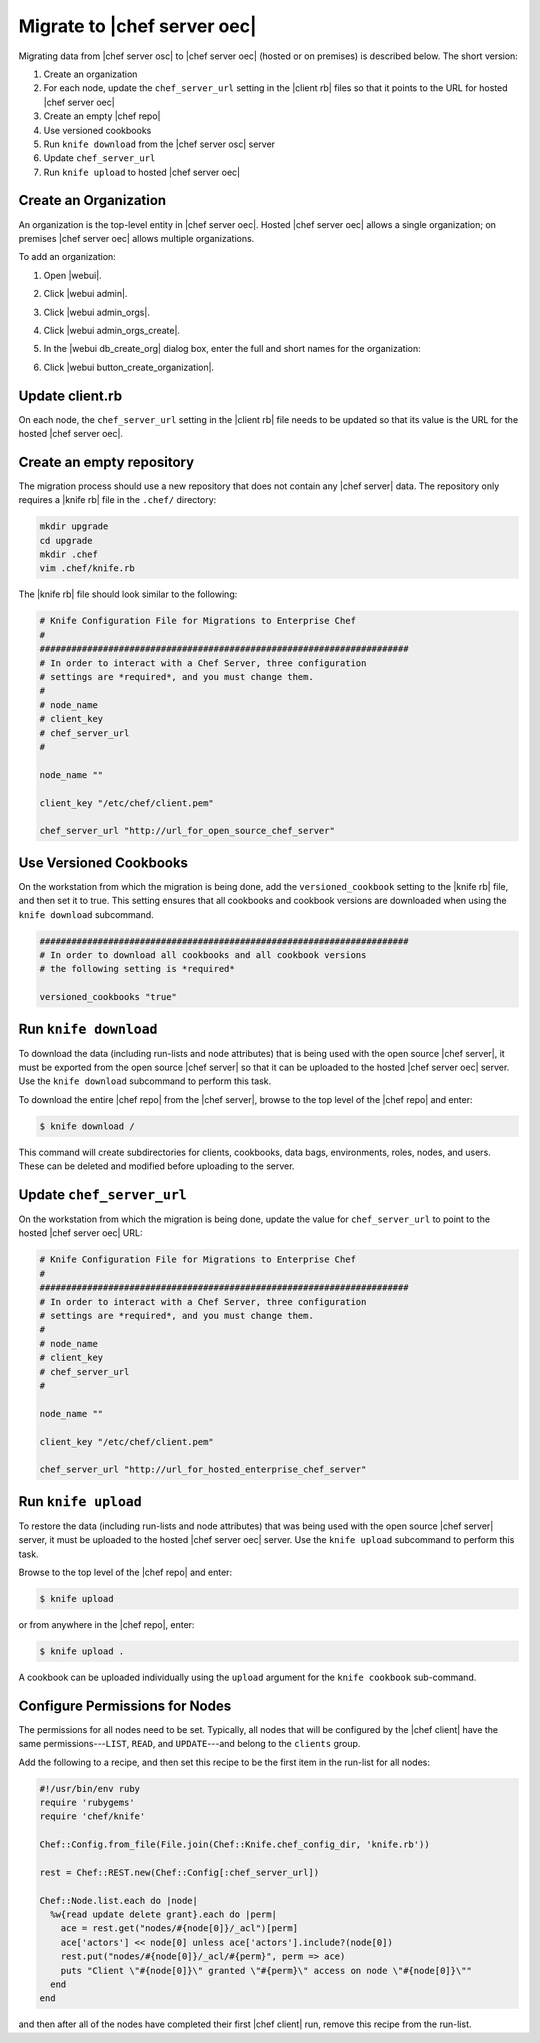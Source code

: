 =====================================================
Migrate to |chef server oec|
=====================================================

Migrating data from |chef server osc| to |chef server oec| (hosted or on premises) is described below. The short version:

#. Create an organization
#. For each node, update the ``chef_server_url`` setting in the |client rb| files so that it points to the URL for hosted |chef server oec|
#. Create an empty |chef repo|
#. Use versioned cookbooks
#. Run ``knife download`` from the |chef server osc| server
#. Update ``chef_server_url``
#. Run ``knife upload`` to hosted |chef server oec|

Create an Organization
=====================================================
An organization is the top-level entity in |chef server oec|. Hosted |chef server oec| allows a single organization; on premises |chef server oec| allows multiple organizations.

To add an organization:

#. Open |webui|.
#. Click |webui admin|.
#. Click |webui admin_orgs|.
#. Click |webui admin_orgs_create|.
#. In the |webui db_create_org| dialog box, enter the full and short names for the organization:

   .. image:: ../../images/step_manage_webui_admin_organization_add.png

#. Click |webui button_create_organization|.

Update client.rb
=====================================================
On each node, the ``chef_server_url`` setting in the |client rb| file needs to be updated so that its value is the URL for the hosted |chef server oec|.

Create an empty repository
=====================================================
The migration process should use a new repository that does not contain any |chef server| data. The repository only requires a |knife rb| file in the ``.chef/`` directory:

.. code-block:: bash

   mkdir upgrade
   cd upgrade
   mkdir .chef
   vim .chef/knife.rb

The |knife rb| file should look similar to the following:

.. code-block:: ruby

   # Knife Configuration File for Migrations to Enterprise Chef
   #
   ######################################################################
   # In order to interact with a Chef Server, three configuration
   # settings are *required*, and you must change them.
   #
   # node_name
   # client_key
   # chef_server_url
   #
   
   node_name ""
    
   client_key "/etc/chef/client.pem"
    
   chef_server_url "http://url_for_open_source_chef_server"

Use Versioned Cookbooks
=====================================================
On the workstation from which the migration is being done, add the ``versioned_cookbook`` setting to the |knife rb| file, and then set it to true. This setting ensures that all cookbooks and cookbook versions are downloaded when using the ``knife download`` subcommand.

.. code-block:: ruby
   
   ######################################################################
   # In order to download all cookbooks and all cookbook versions
   # the following setting is *required*
   
   versioned_cookbooks "true"

Run ``knife download``
=====================================================
To download the data (including run-lists and node attributes) that is being used with the open source |chef server|, it must be exported from the open source |chef server| so that it can be uploaded to the hosted |chef server oec| server. Use the ``knife download`` subcommand to perform this task.

To download the entire |chef repo| from the |chef server|, browse to the top level of the |chef repo| and enter:

.. code-block:: bash

   $ knife download /

This command will create subdirectories for clients, cookbooks, data bags, environments, roles, nodes, and users. These can be deleted and modified before uploading to the server.

Update ``chef_server_url``
=====================================================
On the workstation from which the migration is being done, update the value for ``chef_server_url`` to point to the hosted |chef server oec| URL:

.. code-block:: ruby

   # Knife Configuration File for Migrations to Enterprise Chef
   #
   ######################################################################
   # In order to interact with a Chef Server, three configuration
   # settings are *required*, and you must change them.
   #
   # node_name
   # client_key
   # chef_server_url
   #
   
   node_name ""
    
   client_key "/etc/chef/client.pem"
    
   chef_server_url "http://url_for_hosted_enterprise_chef_server"


Run ``knife upload``
=====================================================
To restore the data (including run-lists and node attributes) that was being used with the open source |chef server| server, it must be uploaded to the hosted |chef server oec| server. Use the ``knife upload`` subcommand to perform this task.

Browse to the top level of the |chef repo| and enter:

.. code-block:: bash

   $ knife upload

or from anywhere in the |chef repo|, enter:

.. code-block:: bash

   $ knife upload .

A cookbook can be uploaded individually using the ``upload`` argument for the ``knife cookbook`` sub-command.


Configure Permissions for Nodes
=====================================================
The permissions for all nodes need to be set. Typically, all nodes that will be configured by the |chef client| have the same permissions---``LIST``, ``READ``, and ``UPDATE``---and belong to the ``clients`` group.

Add the following to a recipe, and then set this recipe to be the first item in the run-list for all nodes:

.. code-block:: ruby

   #!/usr/bin/env ruby
   require 'rubygems'
   require 'chef/knife'
   
   Chef::Config.from_file(File.join(Chef::Knife.chef_config_dir, 'knife.rb'))
   
   rest = Chef::REST.new(Chef::Config[:chef_server_url])
   
   Chef::Node.list.each do |node|
     %w{read update delete grant}.each do |perm|
       ace = rest.get("nodes/#{node[0]}/_acl")[perm]
       ace['actors'] << node[0] unless ace['actors'].include?(node[0])
       rest.put("nodes/#{node[0]}/_acl/#{perm}", perm => ace)
       puts "Client \"#{node[0]}\" granted \"#{perm}\" access on node \"#{node[0]}\""
     end
   end

and then after all of the nodes have completed their first |chef client| run, remove this recipe from the run-list.




